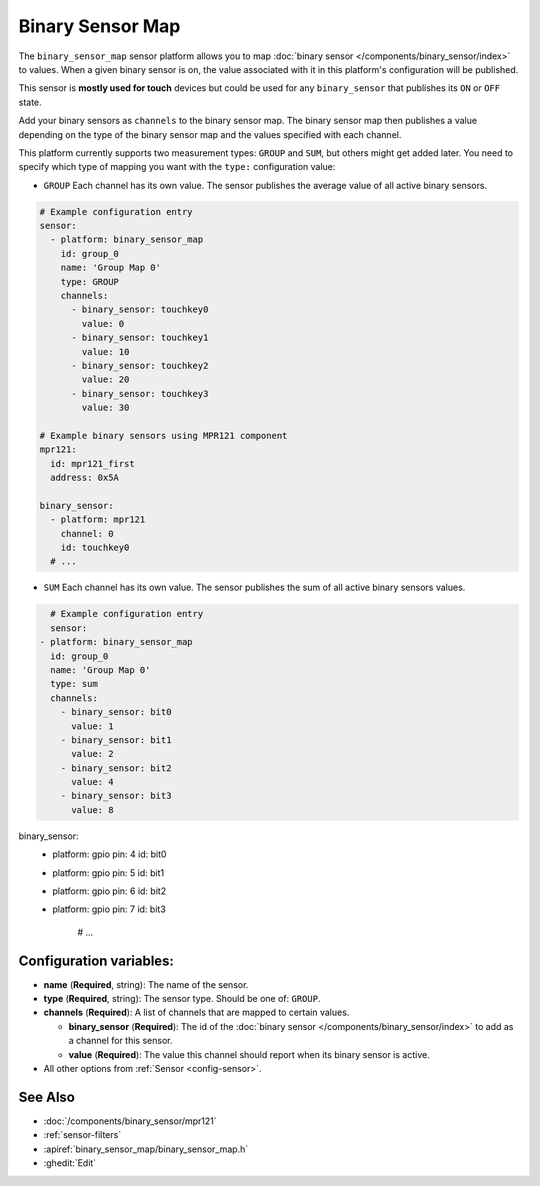 Binary Sensor Map
=================

.. seo::
    :description: Instructions for setting up a Binary Sensor Map
    :image: binary_sensor_map.jpg

The ``binary_sensor_map`` sensor platform allows you to map :doc:`binary sensor </components/binary_sensor/index>`
to values. When a given binary sensor is on, the value associated with it in this platform's configuration will be published.

This sensor is **mostly used for touch** devices but could be used for any ``binary_sensor`` that publishes its ``ON`` or ``OFF`` state.

Add your binary sensors as ``channels`` to the binary sensor map. The binary sensor map then publishes a value depending
on the type of the binary sensor map and the values specified with each channel.

This platform currently supports two measurement types: ``GROUP`` and ``SUM``, but others might get added later.
You need to specify which type of mapping you want with the ``type:`` configuration value:

- ``GROUP`` Each channel has its own value. The sensor publishes the average value of all active
  binary sensors.

.. code-block:: yaml

    # Example configuration entry
    sensor:
      - platform: binary_sensor_map
        id: group_0
        name: 'Group Map 0'
        type: GROUP
        channels:
          - binary_sensor: touchkey0
            value: 0
          - binary_sensor: touchkey1
            value: 10
          - binary_sensor: touchkey2
            value: 20
          - binary_sensor: touchkey3
            value: 30

    # Example binary sensors using MPR121 component
    mpr121:
      id: mpr121_first
      address: 0x5A

    binary_sensor:
      - platform: mpr121
        channel: 0
        id: touchkey0
      # ...
      
- ``SUM`` Each channel has its own value. The sensor publishes the sum of all active
  binary sensors values.

.. code-block:: yaml

    # Example configuration entry
    sensor:
  - platform: binary_sensor_map
    id: group_0
    name: 'Group Map 0'
    type: sum
    channels:
      - binary_sensor: bit0
        value: 1
      - binary_sensor: bit1
        value: 2
      - binary_sensor: bit2
        value: 4
      - binary_sensor: bit3
        value: 8

binary_sensor:
  - platform: gpio
    pin: 4
    id: bit0

  - platform: gpio
    pin: 5
    id: bit1

  - platform: gpio
    pin: 6
    id: bit2

  - platform: gpio
    pin: 7
    id: bit3
      # ...

Configuration variables:
------------------------

- **name** (**Required**, string): The name of the sensor.
- **type** (**Required**, string): The sensor type. Should be one of: ``GROUP``.
- **channels** (**Required**): A list of channels that are mapped to certain values.

  - **binary_sensor** (**Required**): The id of the :doc:`binary sensor </components/binary_sensor/index>`
    to add as a channel for this sensor.
  - **value** (**Required**): The value this channel should report when its binary sensor is active.

- All other options from :ref:`Sensor <config-sensor>`.

See Also
--------

- :doc:`/components/binary_sensor/mpr121`
- :ref:`sensor-filters`
- :apiref:`binary_sensor_map/binary_sensor_map.h`
- :ghedit:`Edit`
